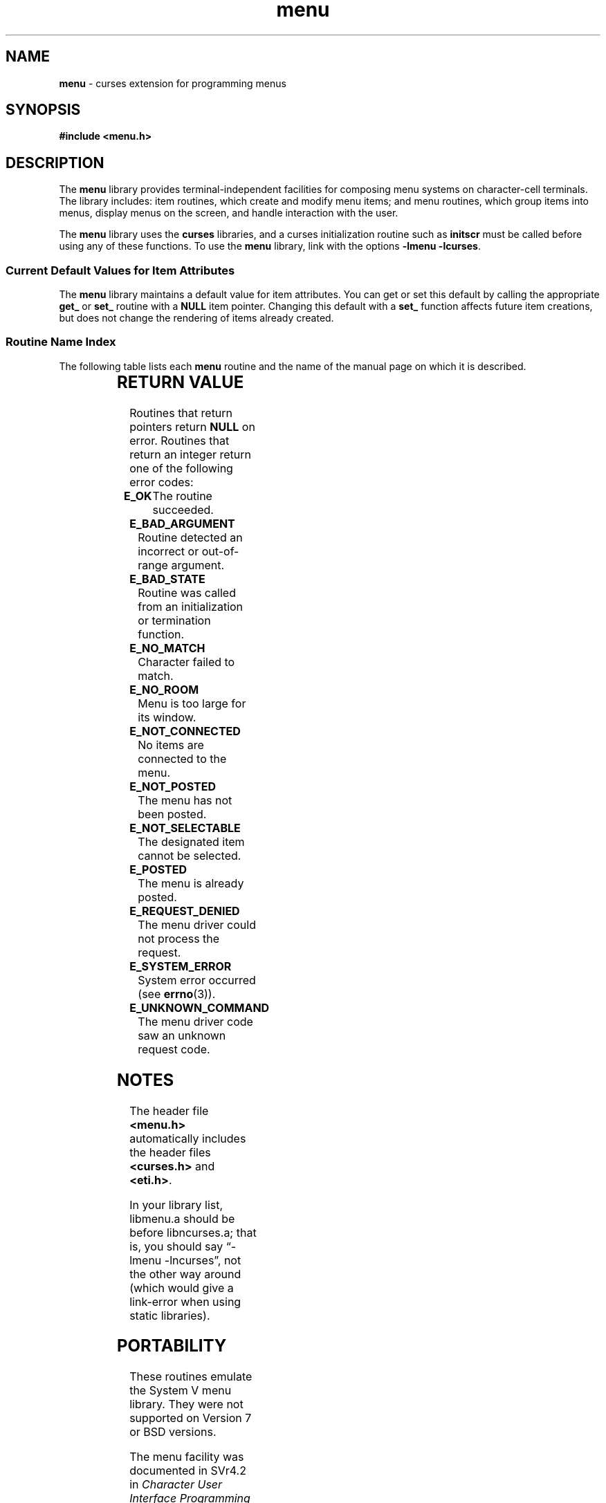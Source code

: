 '\" t
.\" $OpenBSD: menu.3,v 1.4 2019/02/13 07:18:58 nicm Exp $
.\"
.\"***************************************************************************
.\" Copyright 2018-2021,2023 Thomas E. Dickey                                *
.\" Copyright 1998-2014,2017 Free Software Foundation, Inc.                  *
.\"                                                                          *
.\" Permission is hereby granted, free of charge, to any person obtaining a  *
.\" copy of this software and associated documentation files (the            *
.\" "Software"), to deal in the Software without restriction, including      *
.\" without limitation the rights to use, copy, modify, merge, publish,      *
.\" distribute, distribute with modifications, sublicense, and/or sell       *
.\" copies of the Software, and to permit persons to whom the Software is    *
.\" furnished to do so, subject to the following conditions:                 *
.\"                                                                          *
.\" The above copyright notice and this permission notice shall be included  *
.\" in all copies or substantial portions of the Software.                   *
.\"                                                                          *
.\" THE SOFTWARE IS PROVIDED "AS IS", WITHOUT WARRANTY OF ANY KIND, EXPRESS  *
.\" OR IMPLIED, INCLUDING BUT NOT LIMITED TO THE WARRANTIES OF               *
.\" MERCHANTABILITY, FITNESS FOR A PARTICULAR PURPOSE AND NONINFRINGEMENT.   *
.\" IN NO EVENT SHALL THE ABOVE COPYRIGHT HOLDERS BE LIABLE FOR ANY CLAIM,   *
.\" DAMAGES OR OTHER LIABILITY, WHETHER IN AN ACTION OF CONTRACT, TORT OR    *
.\" OTHERWISE, ARISING FROM, OUT OF OR IN CONNECTION WITH THE SOFTWARE OR    *
.\" THE USE OR OTHER DEALINGS IN THE SOFTWARE.                               *
.\"                                                                          *
.\" Except as contained in this notice, the name(s) of the above copyright   *
.\" holders shall not be used in advertising or otherwise to promote the     *
.\" sale, use or other dealings in this Software without prior written       *
.\" authorization.                                                           *
.\"***************************************************************************
.\"
.\" $Id: menu.3,v 1.4 2019/02/13 07:18:58 nicm Exp $
.TH menu 3 2023-08-19 "ncurses 6.4" "Library calls"
.ie \n(.g .ds `` \(lq
.el       .ds `` ``
.ie \n(.g .ds '' \(rq
.el       .ds '' ''
.de bP
.ie n  .IP \(bu 4
.el    .IP \(bu 2
..
.SH NAME
\fBmenu\fP \- curses extension for programming menus
.SH SYNOPSIS
\fB#include <menu.h>\fP
.SH DESCRIPTION
The \fBmenu\fP library provides terminal-independent facilities for composing
menu systems on character-cell terminals.
The library includes: item routines,
which create and modify menu items; and menu routines, which group items into
menus, display menus on the screen, and handle interaction with the user.
.PP
The \fBmenu\fP library uses the \fBcurses\fP libraries, and a curses
initialization routine such as \fBinitscr\fP must be called before using any of
these functions.
To use the \fBmenu\fP library, link with the options
\fB\-lmenu \-lcurses\fP.
.
.SS Current Default Values for Item Attributes
.
The \fBmenu\fP library maintains a default value for item attributes.
You can
get or set this default by calling the appropriate \fBget_\fP or \fBset_\fP
routine with a \fBNULL\fP item pointer.
Changing this default with a
\fBset_\fP function affects future item creations, but does not change the
rendering of items already created.
.
.SS Routine Name Index
.
The following table lists each \fBmenu\fP routine and the name of
the manual page on which it is described.
.PP
.TS
l l .
\fBcurses\fP Routine Name	Manual Page Name
=
current_item	\fBmitem_current\fP(3)
free_item 	\fBmitem_new\fP(3)
free_menu 	\fBmenu_new\fP(3)
item_count	\fBmenu_items\fP(3)
item_description	\fBmitem_name\fP(3)
item_index	\fBmitem_current\fP(3)
item_init 	\fBmenu_hook\fP(3)
item_name 	\fBmitem_name\fP(3)
item_opts 	\fBmitem_opts\fP(3)
item_opts_off	\fBmitem_opts\fP(3)
item_opts_on	\fBmitem_opts\fP(3)
item_term 	\fBmenu_hook\fP(3)
item_userptr	\fBmitem_userptr\fP(3)
item_value	\fBmitem_value\fP(3)
item_visible	\fBmitem_visible\fP(3)
menu_back 	\fBmenu_attributes\fP(3)
menu_driver	\fBmenu_driver\fP(3)
menu_fore 	\fBmenu_attributes\fP(3)
menu_format	\fBmenu_format\fP(3)
menu_grey 	\fBmenu_attributes\fP(3)
menu_init 	\fBmenu_hook\fP(3)
menu_items	\fBmenu_items\fP(3)
menu_mark 	\fBmenu_mark\fP(3)
menu_opts 	\fBmenu_opts\fP(3)
menu_opts_off	\fBmenu_opts\fP(3)
menu_opts_on	\fBmenu_opts\fP(3)
menu_pad  	\fBmenu_attributes\fP(3)
menu_pattern	\fBmenu_pattern\fP(3)
menu_request_by_name	\fBmenu_requestname\fP(3)
menu_request_name	\fBmenu_requestname\fP(3)
menu_spacing	\fBmenu_spacing\fP(3)
menu_sub  	\fBmenu_win\fP(3)
menu_term 	\fBmenu_hook\fP(3)
menu_userptr	\fBmenu_userptr\fP(3)
menu_win  	\fBmenu_win\fP(3)
new_item  	\fBmitem_new\fP(3)
new_menu  	\fBmenu_new\fP(3)
pos_menu_cursor	\fBmenu_cursor\fP(3)
post_menu 	\fBmenu_post\fP(3)
scale_menu	\fBmenu_win\fP(3)
set_current_item	\fBmitem_current\fP(3)
set_item_init	\fBmenu_hook\fP(3)
set_item_opts	\fBmitem_opts\fP(3)
set_item_term	\fBmenu_hook\fP(3)
set_item_userptr	\fBmitem_userptr\fP(3)
set_item_value	\fBmitem_value\fP(3)
set_menu_back	\fBmenu_attributes\fP(3)
set_menu_fore	\fBmenu_attributes\fP(3)
set_menu_format	\fBmenu_format\fP(3)
set_menu_grey	\fBmenu_attributes\fP(3)
set_menu_init	\fBmenu_hook\fP(3)
set_menu_items	\fBmenu_items\fP(3)
set_menu_mark	\fBmenu_mark\fP(3)
set_menu_opts	\fBmitem_opts\fP(3)
set_menu_pad	\fBmenu_attributes\fP(3)
set_menu_pattern	\fBmenu_pattern\fP(3)
set_menu_spacing	\fBmenu_spacing\fP(3)
set_menu_sub	\fBmenu_win\fP(3)
set_menu_term	\fBmenu_hook\fP(3)
set_menu_userptr	\fBmenu_userptr\fP(3)
set_menu_win	\fBmenu_win\fP(3)
set_top_row	\fBmitem_current\fP(3)
top_row   	\fBmitem_current\fP(3)
unpost_menu	\fBmenu_post\fP(3)
.TE
.SH RETURN VALUE
Routines that return pointers return \fBNULL\fP on error.
Routines that return
an integer return one of the following error codes:
.TP 5
.B E_OK
The routine succeeded.
.TP 5
.B E_BAD_ARGUMENT
Routine detected an incorrect or out-of-range argument.
.TP 5
.B E_BAD_STATE
Routine was called from an initialization or termination function.
.TP 5
.B E_NO_MATCH
Character failed to match.
.TP 5
.B E_NO_ROOM
Menu is too large for its window.
.TP 5
.B E_NOT_CONNECTED
No items are connected to the menu.
.TP 5
.B E_NOT_POSTED
The menu has not been posted.
.TP 5
.B E_NOT_SELECTABLE
The designated item cannot be selected.
.TP 5
.B E_POSTED
The menu is already posted.
.TP 5
.B E_REQUEST_DENIED
The menu driver could not process the request.
.TP 5
.B E_SYSTEM_ERROR
System error occurred (see \fBerrno\fP(3)).
.TP 5
.B E_UNKNOWN_COMMAND
The menu driver code saw an unknown request code.
.SH NOTES
The header file \fB<menu.h>\fP automatically includes the header files
\fB<curses.h>\fP and \fB<eti.h>\fP.
.PP
In your library list, libmenu.a should be before libncurses.a; that is,
you should say \*(``\-lmenu \-lncurses\*('', not the other way around
(which would give a link-error when using static libraries).
.SH PORTABILITY
These routines emulate the System V menu library.
They were not supported on
Version 7 or BSD versions.
.PP
The menu facility was documented in SVr4.2 in
\fICharacter User Interface Programming (UNIX SVR4.2)\fP.
.PP
It is not part of X/Open Curses.
.PP
Aside from ncurses, there are few implementations:
.bP
systems based on SVr4 source code, e.g., Solaris.
.bP
NetBSD curses.
.SH AUTHORS
Juergen Pfeifer.
Manual pages and adaptation for ncurses by Eric S. Raymond.
.SH SEE ALSO
\fBcurses\fP(3) and related pages whose names begin \*(``menu_\*(''
for detailed descriptions of the entry points.
.PP
This describes \fBncurses\fP
version 6.4 (patch 20230826).
